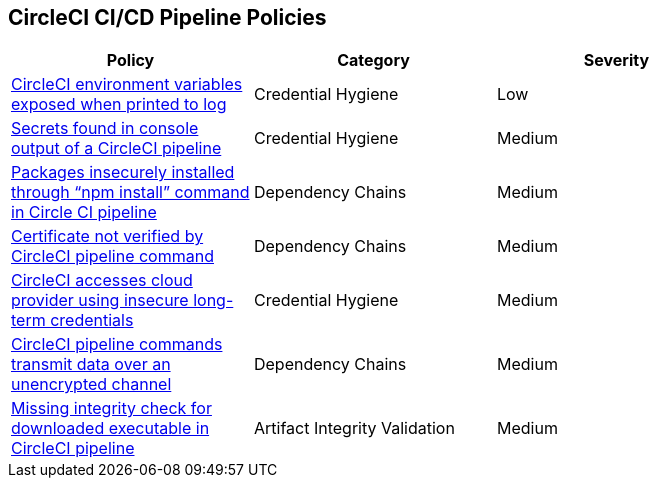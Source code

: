 ==  CircleCI CI/CD Pipeline Policies


[width=85%]
[cols="1,1,1"]
|===
|Policy|Category|Severity

|xref:circleci-var-exposed-printlog.adoc[CircleCI environment variables exposed when printed to log] 
|Credential Hygiene  
|Low 

|xref:circleci-secrets-console-output.adoc[Secrets found in console output of a CircleCI pipeline] 
|Credential Hygiene  
|Medium 

|xref:circleci-packages-insecurely-installed-npminstall.adoc[Packages insecurely installed through “npm install” command in Circle CI pipeline] 
|Dependency Chains  
|Medium 

|xref:circleci-cert-unverified.adoc[Certificate not verified by CircleCI pipeline command] 
|Dependency Chains  
|Medium 

|xref:circleci-accesses-cloudprovider-insecure-longtermcredentials.adoc[CircleCI accesses cloud provider using insecure long-term credentials] 
|Credential Hygiene  
|Medium 

|xref:circleci-transmitdata-unsecuredchannel.adoc[CircleCI pipeline commands transmit data over an unencrypted channel] 
|Dependency Chains  
|Medium 

|xref:circleci-miss-integrity-check-download-exe.adoc[Missing integrity check for downloaded executable in CircleCI pipeline] 
|Artifact Integrity Validation  
|Medium 

|===

